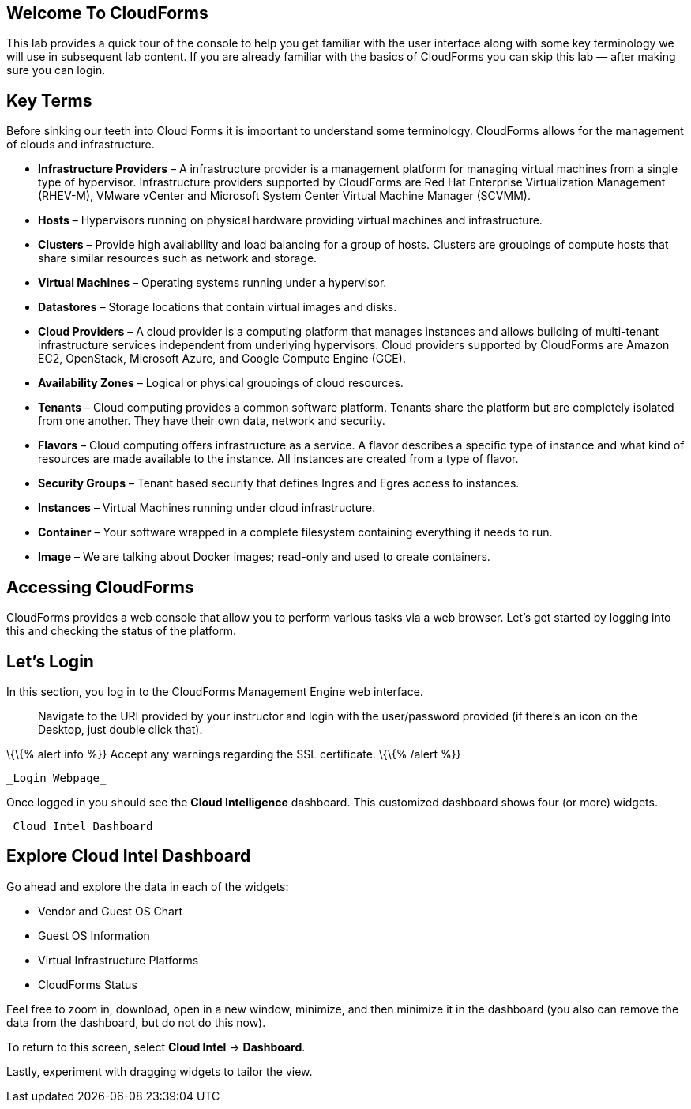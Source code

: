 [[welcome-to-cloudforms]]
Welcome To CloudForms
---------------------

This lab provides a quick tour of the console to help you get familiar
with the user interface along with some key terminology we will use in
subsequent lab content. If you are already familiar with the basics of
CloudForms you can skip this lab — after making sure you can login.

[[key-terms]]
Key Terms
---------

Before sinking our teeth into Cloud Forms it is important to understand
some terminology. CloudForms allows for the management of clouds and
infrastructure.

* *Infrastructure Providers* – A infrastructure provider is a management
platform for managing virtual machines from a single type of hypervisor.
Infrastructure providers supported by CloudForms are Red Hat Enterprise
Virtualization Management (RHEV-M), VMware vCenter and Microsoft System
Center Virtual Machine Manager (SCVMM).
* *Hosts* – Hypervisors running on physical hardware providing virtual
machines and infrastructure.
* *Clusters* – Provide high availability and load balancing for a group
of hosts. Clusters are groupings of compute hosts that share similar
resources such as network and storage.
* *Virtual Machines* – Operating systems running under a hypervisor.
* *Datastores* – Storage locations that contain virtual images and
disks.
* *Cloud Providers* – A cloud provider is a computing platform that
manages instances and allows building of multi-tenant infrastructure
services independent from underlying hypervisors. Cloud providers
supported by CloudForms are Amazon EC2, OpenStack, Microsoft Azure, and
Google Compute Engine (GCE).
* *Availability Zones* – Logical or physical groupings of cloud
resources.
* *Tenants* – Cloud computing provides a common software platform.
Tenants share the platform but are completely isolated from one another.
They have their own data, network and security.
* *Flavors* – Cloud computing offers infrastructure as a service. A
flavor describes a specific type of instance and what kind of resources
are made available to the instance. All instances are created from a
type of flavor.
* *Security Groups* – Tenant based security that defines Ingres and
Egres access to instances.
* *Instances* – Virtual Machines running under cloud infrastructure.
* *Container* – Your software wrapped in a complete filesystem
containing everything it needs to run.
* *Image* – We are talking about Docker images; read-only and used to
create containers.

[[accessing-cloudforms]]
Accessing CloudForms
--------------------

CloudForms provides a web console that allow you to perform various
tasks via a web browser. Let’s get started by logging into this and
checking the status of the platform.

[[lets-login]]
Let’s Login
-----------

In this section, you log in to the CloudForms Management Engine web
interface.

______________________________________________________________________________________________________________________________________________________
Navigate to the URI provided by your instructor and login with the
user/password provided (if there’s an icon on the Desktop, just double
click that).
______________________________________________________________________________________________________________________________________________________

\{\{% alert info %}} Accept any warnings regarding the SSL certificate.
\{\{% /alert %}}

 _Login Webpage_

Once logged in you should see the *Cloud Intelligence* dashboard. This
customized dashboard shows four (or more) widgets.

 _Cloud Intel Dashboard_

[[explore-cloud-intel-dashboard]]
Explore Cloud Intel Dashboard
-----------------------------

Go ahead and explore the data in each of the widgets:

* Vendor and Guest OS Chart
* Guest OS Information
* Virtual Infrastructure Platforms
* CloudForms Status

Feel free to zoom in, download, open in a new window, minimize, and then
minimize it in the dashboard (you also can remove the data from the
dashboard, but do not do this now).

To return to this screen, select *Cloud Intel* → *Dashboard*.

Lastly, experiment with dragging widgets to tailor the view.
